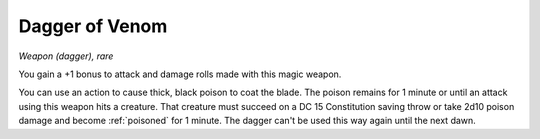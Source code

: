 Dagger of Venom
~~~~~~~~~~~~~~~


.. https://stackoverflow.com/questions/11984652/bold-italic-in-restructuredtext

.. raw:: html

   <style type="text/css">
     span.bolditalic {
       font-weight: bold;
       font-style: italic;
     }
   </style>

.. role:: bi
   :class: bolditalic


*Weapon (dagger), rare*

You gain a +1 bonus to attack and damage rolls made with this magic
weapon.

.. index:: poisoned; by Dagger of Venom

You can use an action to cause thick, black poison to coat the blade.
The poison remains for 1 minute or until an attack using this weapon
hits a creature. That creature must succeed on a DC 15 Constitution
saving throw or take 2d10 poison damage and become :ref:`poisoned` for 1
minute. The dagger can't be used this way again until the next dawn.

